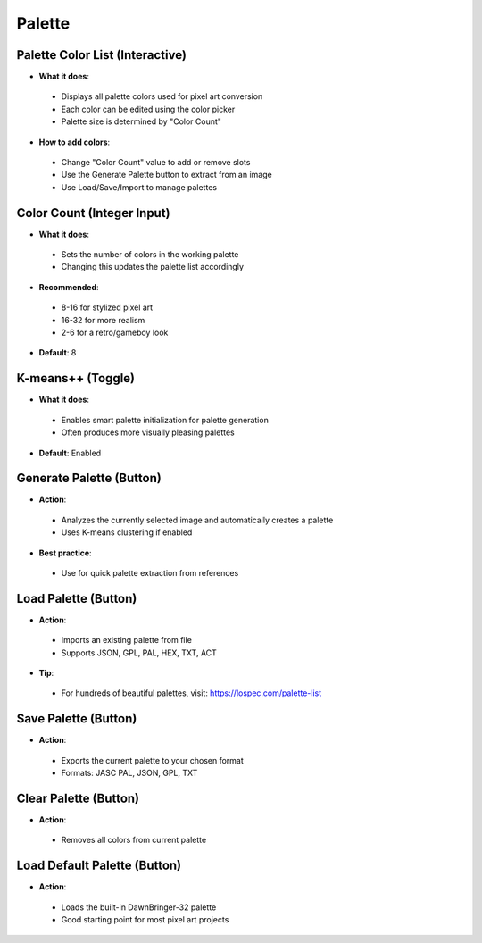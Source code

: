 Palette
########

Palette Color List (Interactive)
*******************************

* **What it does**:
 * Displays all palette colors used for pixel art conversion
 * Each color can be edited using the color picker
 * Palette size is determined by "Color Count"

* **How to add colors**:
 * Change "Color Count" value to add or remove slots
 * Use the Generate Palette button to extract from an image
 * Use Load/Save/Import to manage palettes

Color Count (Integer Input)
***************************

* **What it does**:
 * Sets the number of colors in the working palette
 * Changing this updates the palette list accordingly

* **Recommended**:
 * 8-16 for stylized pixel art
 * 16-32 for more realism
 * 2-6 for a retro/gameboy look

* **Default**: 8

K-means++ (Toggle)
******************

* **What it does**:
 * Enables smart palette initialization for palette generation
 * Often produces more visually pleasing palettes

* **Default**: Enabled

Generate Palette (Button)
*************************

* **Action**:
 * Analyzes the currently selected image and automatically creates a palette
 * Uses K-means clustering if enabled

* **Best practice**:
 * Use for quick palette extraction from references

Load Palette (Button)
*********************

* **Action**:
 * Imports an existing palette from file
 * Supports JSON, GPL, PAL, HEX, TXT, ACT

* **Tip**:
 * For hundreds of beautiful palettes, visit: https://lospec.com/palette-list

Save Palette (Button)
*********************

* **Action**:
 * Exports the current palette to your chosen format
 * Formats: JASC PAL, JSON, GPL, TXT

Clear Palette (Button)
**********************

* **Action**:
 * Removes all colors from current palette

Load Default Palette (Button)
*****************************

* **Action**:
 * Loads the built-in DawnBringer-32 palette
 * Good starting point for most pixel art projects
